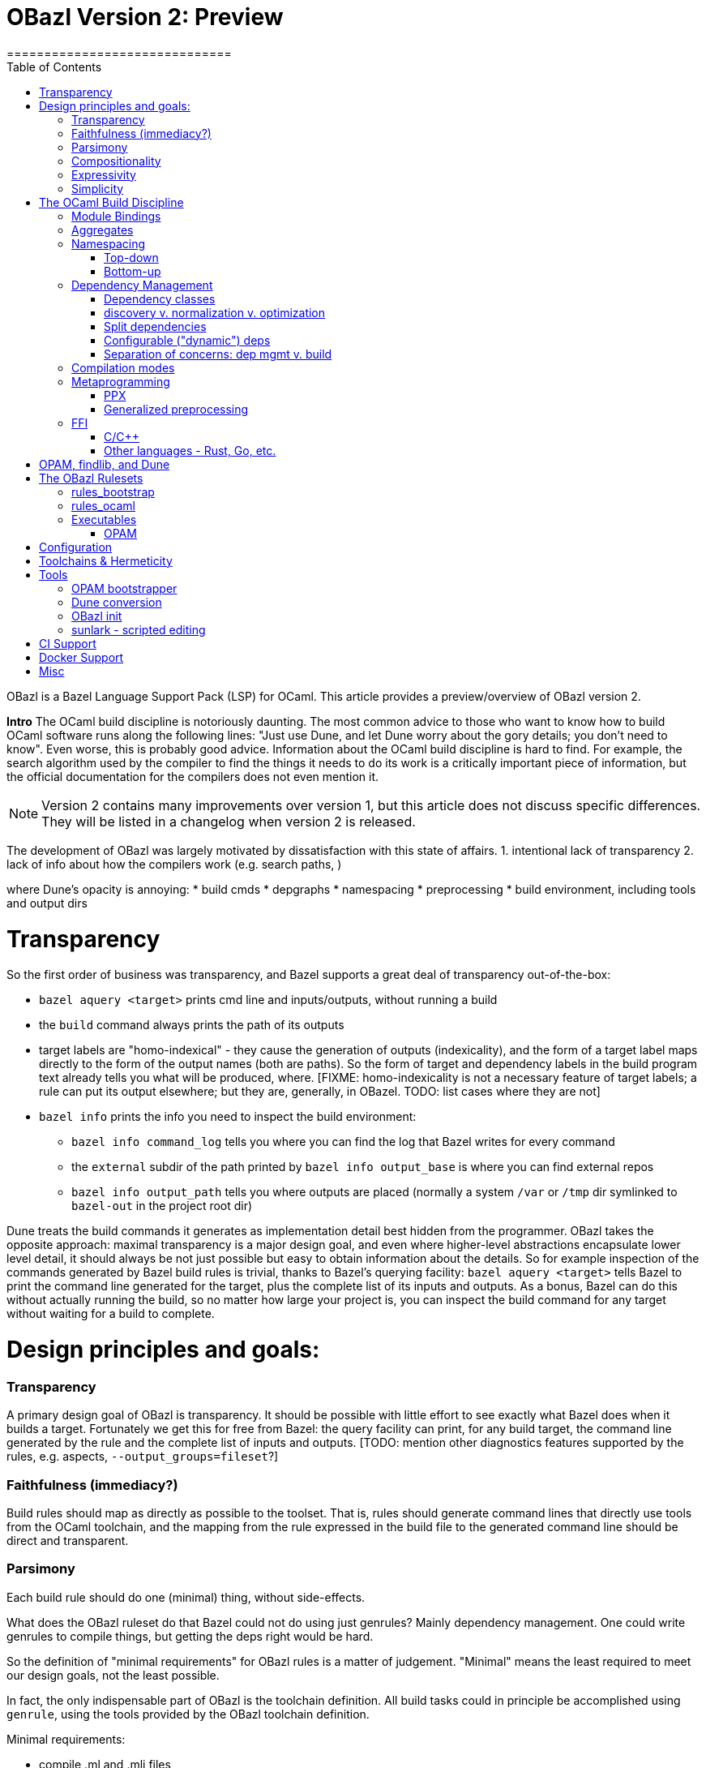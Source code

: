 = OBazl Version 2: Preview
==============================
:toc: left

OBazl is a Bazel Language Support Pack (LSP) for OCaml. This article
provides a preview/overview of OBazl version 2.

*Intro*
The OCaml build discipline is notoriously daunting. The most common
advice to those who want to know how to build OCaml software runs along
the following lines: "Just use Dune, and let Dune worry about the gory
details; you don't need to know". Even worse, this is probably good
advice. Information about the OCaml build discipline is hard to find.
For example, the search algorithm used by the compiler to find the
things it needs to do its work is a critically important piece of
information, but the official documentation for the compilers does not
even mention it.

NOTE: Version 2 contains many improvements over version 1, but this
article does not discuss specific differences. They will be listed in
a changelog when version 2 is released.


The development of OBazl was largely motivated by dissatisfaction with
this state of affairs. 1. intentional lack of transparency 2. lack of info about how the compilers work (e.g. search paths, )

where Dune's opacity is annoying:
* build cmds
* depgraphs
* namespacing
* preprocessing
* build environment, including tools and output dirs

= Transparency
So the first order of business was transparency, and Bazel supports a great deal of transparency out-of-the-box:

* `bazel aquery <target>` prints cmd line and inputs/outputs, without running a build
* the `build` command always prints the path of its outputs
* target labels are "homo-indexical" - they cause the generation of
  outputs (indexicality), and the form of a target label maps directly to
  the form of the output names (both are paths). So the form of target and dependency labels in the build program text already tells you what will be produced, where. [FIXME: homo-indexicality is not a necessary feature of target labels; a rule can put its output elsewhere; but they are, generally, in OBazel. TODO: list cases where they are not]
* `bazel info` prints the info you need to inspect the build environment:
  ** `bazel info command_log` tells you where you can find the log that Bazel writes for every command
  ** the `external` subdir of the path printed by `bazel info output_base` is where you can find external repos
  ** `bazel info output_path` tells you where outputs are placed
     (normally a system `/var` or `/tmp` dir symlinked to `bazel-out` in the
     project root dir)

Dune treats the build commands it generates as implementation detail
best hidden from the programmer. OBazl takes the opposite approach:
maximal transparency is a major design goal, and even where
higher-level abstractions encapsulate lower level detail, it should
always be not just possible but easy to obtain information about the
details. So for example inspection of the commands generated by Bazel
build rules is trivial, thanks to Bazel's querying facility: `bazel
aquery <target>` tells Bazel to print the command line generated for
the target, plus the complete list of its inputs and outputs. As a
bonus, Bazel can do this without actually running the build, so no
matter how large your project is, you can inspect the build command
for any target without waiting for a build to complete.

= Design principles and goals:

=== Transparency

A primary design goal of OBazl is transparency. It should be possible
  with little effort to see exactly what Bazel does when it builds a
  target. Fortunately we get this for free from Bazel: the query
  facility can print, for any build target, the command line generated
  by the rule and the complete list of inputs and outputs. [TODO:
  mention other diagnostics features supported by the rules, e.g.
  aspects, `--output_groups=fileset`?]

=== Faithfulness (immediacy?)

Build rules should map as directly as possible to the toolset. That
  is, rules should generate command lines that directly use tools from
  the OCaml toolchain, and the mapping from the rule expressed in the
  build file to the generated command line should be direct and
  transparent.

=== Parsimony

Each build rule should do one (minimal) thing, without side-effects.

What does the OBazl ruleset do that Bazel could not do using just
genrules? Mainly dependency management. One could write genrules to
compile things, but getting the deps right would be hard.

So the definition of "minimal requirements" for OBazl rules is a
matter of judgement. "Minimal" means the least required to meet our
design goals, not the least possible.

In fact, the only indispensable part of OBazl is the toolchain definition.
All build tasks could in principle be accomplished using `genrule`,
using the tools provided by the OBazl toolchain definition.

Minimal requirements:

* compile .ml and .mli files
* link archive files
* link executables
* link to C/C++ libs. this is not strictly speaking a requirement for
  OCaml; it's not something the compiler does, its something the
  linker does. But that's part of the standard build toolset and it is
  not something that can be handled separately, so it counts as a
  minimal requirement, even though most projects won't need it.
* manage dependencies automatically. a requirement not in the sense
  that builds would otherwise be impossible, since deps could always
  be handled manually, but rather a requirement imposed by a design
  goal, namely, make developing with OBazl as simple, clear, easy, etc.
  as possible.
* support for toolchain variants:
  ** opam installation
  ** standard direct installation w/o opam, e.g. via brew on Macos, apt-get, etc. (https://ocaml.org/docs/install.html)
  ** custom install from sources: https://github.com/ocaml/ocaml/blob/trunk/INSTALL.adoc


A truly minimal LSP for ocaml - or any language, for that matter -
would contain no build rules at all. The built-in `genrule` (general
rule), designed to run shell scripts, could in principal be used to
implement all the steps of any build, just as any build could be
expressed using nothing but shell scripts. The only indispensable part
of an LSP is the toolchain definition that is responsible for
integrating built tools (compilers, linkers, etc.) into the Bazel
system, so that they become available for use in `genrule` targets.

[Maybe we should introduce a concept of "core" or "kernel"
 functionality, since "minimal" is hard to pin down.]

To support clarity, simplicity, etc. a major design goal was to
implement a core set of rules with the simplest possible capabilities
needed to support composition of more powerful abstractions.

I'm struggling with how best to express this. But I can easily put it
in the negative: what we do _not_ want to do is what Dune does, namely
present only high-level stuff and keep the details behind the curtain.
We want to make it easy for the developer to always see exactly what
OBazl is doing, and we want to make it easy for developers to compose
builds, and even to e.g. write macros or custom rules compositionaly.

The task of the Bazel rule developer is to design function-like rules
that translate their arguments into the command line instructions that
drive the build tools. This frees the user from having to worry about
the precise syntax of build commands. In addition, build rules usually
automate dependency management, may implement additional
functionality. In the case of OCaml, the latter could include handling:

* the tasks required to support namespacing (Dune: "wrapped" libraries)
  ** renaming the namespaced modules to add the namespace prefix
  ** generating the _resolver_ module containing the module aliasing equations needed to support the namespace
* `PPX`  and other preprocessing tasks
*  the details involved in linking foreign-language libraries (usually via the standard C interface)


    Unix philosophy: each tool accomplishes one well-defined task.

    Parsimony: tasks are minimal

    Separation of Concerns

        One rule for each build task: sigs, modules, archives, executables

        Module deps v. Sig deps

Not minimal (or: not core) requirements:

* integrated generic preprocessing. The compilers do support preprocessing,
  but this is added functionality that has nothing to do with
  compiling OCaml code. All preprocessing can be handled separately,
  before the build. That's why it's call _pre_processing, after all.

To be clear, it is not that preprocessing support is not required; it
is just not required as a feature of the minimal OBazl rules.

* namespacing. Like preprocessing, support for namespacing is a
  practical requirement, but is not a minimal requirement. Namespacing
  can be implemented by hand, without special support from build
  tools.

* special support for OPAM pkgs

[The point of all this blather about minimal this-and-that is to emphasize
composiitonality; the rules start with the "kernel" functionality,
then we add stuff needed to make a nicer user experience, etc. It's
not always compositional on the surface; for example adding support
for ppx is not the result of composing a ppx element with a basic rule
element. Although we could have done it that way: define a
`ppx_transformation` rule responsible for running the transform, and
have the `ocaml_module` rule depend its output. Maybe I'll
implement that, if only for demo purposes.]

=== Compositionality


Build rules should be composable. The semantics of
  compositionality is simple: the meaning of the whole must be the sum
  of the meanings of the parts. But semantics alone is insufficient;
  we also want the language to be compositional. That is, it should be
  possible to read the compositionality of the build from the
  compositionality of the build program.

Reducing complexity and reptition by composing mashups. For common
patterns, OBazl provides predefined higher-level functionality, e.g.
ppx attributes.

* Case: ppx support

* Case: namespacing support (automatic renaming; autogenned resolvers)

* Case: common config patterns: linkall, keep_locs, etc. Both global
  and rule-specific, e.g. `@ocaml//noassert` v.
  `@ocaml//module/linkall` etc.

=== Expressivity

The build language (Starlark plus the OBazl rules)
  must allow the developer to express build structure clearly and at
  the desired level of abstraction, independently of the
  expressiveness of the compiler command line "language". For example,
  support for a "business concept" may be distributed across multiple
  files and directories; the language should allow the developer to
  express the concept, in the build language, in a way that abstracts
  from the details. See below [x] for an example.


OBazl can express composites that have no corresponding built
artifact. For example, the `ocaml_library` rule expresses the
composition of a list of modules and signatures (.cm[xo] and .cmi
files). The rule does not build anything, it just aggregates its input
dependencies; the output it delivers is its dependency graph, merged
and ordered. Furthermore, such a library may depend in other
`ocaml_library` targets. This makes it possible to express a build
structure in terms of whatever groupings make sense to the developer.
For example, the OCaml compiler Makefiles express similar
compositionality using rules like the following:

```
COMMON_CMI = $(UTILS_CMI) $(PARSING_CMI) $(TYPING_CMI) $(LAMBDA_CMI) $(COMP_CMI)
COMMON = $(UTILS) $(PARSING) $(TYPING) $(LAMBDA) $(COMP)
...
PARSING = \
  parsing/location.cmo \
  parsing/longident.cmo \
  ...
PARSING_CMI = \
  parsing/asttypes.cmi \
  parsing/parsetree.cmi
...
compilerlibs/ocamlcommon.cma: $(COMMON_CMI) $(COMMON)
    ... build action ...
```

One problem with this is that the rules for building the `.cmo` and
`.cmi` files may be listed just about anywhere - the codebase contains
48 Makefiles. With OBazl we can make this much more direct and
transparent. First of all, Bazel does not support Make-style pattern
rules - it will not infer a build rule from a file extension, for
example. The rules for building things are encoded in the OBazl rules,
and we must write one target (apply an OBazl rule) for each file we
want to compile. So we localize the rules for building modules and
signatures; for example the rule to build `parsing/location.cmo` is in
`parsing/BUILD.bazel`(here we use the `bootstrap` ruleset, but the
same principles apply to the standard `ocaml_` ruleset):

[source,bazel]
```
bootstrap_module(
    name   = "Location",
    struct = "location.ml",
    ...
```

(Yes, writing such rules by hand is tedious, but you only have to do
it once, and the OBazl toolset includes tools for automatically
generating such rules; see below.)

Then we add a `bootstrap_library` (equivalently for ordinary projects:
`ocaml_library)` target for each aggregate - in this case, we would
add (to `parsing/BUILD.bazel`):

[source,bazel]
```
bootstrap_library(name = "parsing", manifest = [":Location", "Longident", ...) ...)
```

Now our `ocamlcommon` archive can depend on these libraries:

[source,bazel]
```
bootstrap_archive(
    name = "ocamlcommon",
    mode = "bytecode",
    modules  = [
        "//utils",
        "//parsing",
        ...
        ])
```

Since an `ocaml_library` can contain other ocaml_libraries (i.e.
depend on the modules and signatures they aggregate), a hierarchy of
source code can easily be "rolled up" into a single target. For
example, suppose we have a concept (i.e. module) A whose dependency
graph contains code that can in turn be partitioned into several
distinct concepts, say B and C. With OBazl it is easy to implement
such code in a hierarchy of directories `a/b/c`, each of which
contains the source files supporting the concept. Then `a/BUILD.bazel`
might contain an `ocaml_library` target named `A` that depends on an
`ocaml_library` target named `B` defined in `a/b/BUILD.bazel`, which
would depend on an `ocaml_library` target named `C` defined in
`a/b/c/BUILD.bazel`. Client code that needs to use module A would then
depend on `//a:A`. For an example, see link:https://github.com/obazl/dev_obazl/tree/main/demos[TODO: ref
to demo].

== Simplicity

= The OCaml Build Discipline

NOTE: This section provides a high-level description the concepts
involved in building OCaml software, the problems OBazl tries to solve
and the concepts it relies on to solve them.


== Module Bindings

Interface + Implementation

`ocaml_signature`, `ocaml_module`

Module Bindings - Dune's link:https://dune.readthedocs.io/en/stable/variants.html?highlight=virtual%20modules#virtual-library[virtual libraries]

== Aggregates

library v. archive

In contrast to other build systems, and the OCaml community in
general, OBazl makes a distinction between the concepts `library` and `archive`.

An OBazl _library_ is just an aggregate - a collection of
compiled modules, signatures. An `ocaml_library` target lists its
contents in a `manifest` attribute: it constructs nothing and delivers
its contents as a list in dependency order.

An _archive_ is a library packaged as an OCaml archive (`.cma/.cmxa`)
file. Like an `ocaml_library`, an `ocaml_archive` target lists its
contents in a `manifest` attribute, but unlike `ocaml_library` it
executes a build action that constructs an OCaml archive. An
`ocaml_archive` may contain `ocaml_library` deps, but may not contain
other `ocaml_archive` deps (since the OCaml compiler will not accept
archives as input to an archive build command).

== Namespacing

=== Top-down



=== Bottom-up

* bottom-up ns does not automatically entail and aggregate. Aggregates
  containing namespaced modules must be explicitly defined, and they
  may contain a subset of the submodules in an ns, or submodules from
  multiple namespaces. IOW, aggregation and namespacing are orthogonal.

* clients cannot depend on a namespace; they can only depend on
  aggregates or singletons (modules, sigs).

* a change to a submodule in a ns will cause a recompile of any
  aggregate that contains it, and of anything that depends on the
  aggregate. but targets that depend on a submod directly will not be
  affected by changes to other submods in the ns. Whereas with a
  top-down ns, targets can only depend on the ns-aggregates, so any
  change in any submodule will force a recompile of all cllients.

* changing one submodule does not entail a rebuild of any sibling submodules.

* the user may provide a custom resolver module, which can be any
  module that contains the module aliasing equations needed to support
  the ns. submodules then just list this module's label in their `ns`
  attribute. This is what happens with the Stdlib modules of the
  compiler.

* supports direct dependency on individual submodules in the
  namespace. We cannot depend on a dotted module path, but we can
  depend on a module in a namespace, and we can use a naming
  convention to me it look like a dotted path. For example, the
  bazelized version of the OCaml compiler uses dotted names for the
  Stdlib; so the target name to compile the `buffer.ml` module of the
  stdlib is `Stdlib.Buffer`; to build it: `bazel build
  //stdlib/Stdlib.Buffer`. NB this is just a convention.

* normalized/optimized build files can be queried to show optimized
  dep graphs i.e. no spurious dependencies. I.e. if you depend on a a top-down
  `ocaml_ns_library`, the dep graph will show a dependency on all
  submodules in the ns lib. With bottom-up namespacing and optimized
  build files no spurious deps will be shown.
* OTOH, if you depend on the `ns_resolver` of a bottom-up namespace,
  the dep graph will not include the submodules, since the submodules
  depend on the resolver, not the other way around. So there are trade-offs.
  ** FIXME: is there a way to write a query that will show the
     submodules too? probably. can this be done by an aspect?

== Dependency Management

=== Dependency classes

* direct and indirect
* module v. interface
* config-time v. build-time v. compile-time v. runtime
* data v. code
* PPX co-dependencies

==== Optional dependencies

solves same problem as Dune's `(select ... from ...)` (
    link:https://dune.readthedocs.io/en/stable/concepts.html#alternative-dependencies["alternative dependencies"])

==== External Dependencies

handled by standard bazel mechanisms


=== discovery v. normalization v. optimization

=== Split dependencies

OCaml interface and implementation files for a given module may have very different dependency graphs.

Since OBazl supports separate builds of .ml and .mli files, users can
optimize by listing (as appropriate) only `cmi` deps for an `mli`
file. Note that dep analysis tools like `ocamldeps` and `codept` will
tell you which _modules_ an interface file depends on, but will not
indicate whether the dependency is in fact only on the `.cmi` file; so
this kind of optimization must generally be done by hand.

Since modules depend on sigs, but not the other way around, this means
that signature dep graphs can be built without causing the build of
any modules, and queries can show just the signature dependency graph
of a target.


=== Configurable ("dynamic") deps


=== Separation of concerns:  dep mgmt v. build

Build tasks involve explicit build commands, but they also always
involve a critical bit of information that is often hidden or only
implicit, namely the graph of the target's dependencies. Dependency
management is a well-known pain point for OCaml builds; the entire
dependency graph of a build target must be made available to the
compiler, and for archive and executable targets, must be listed
explicitly on the command line in dependency order. By and large,
managing dependencies by hand is infeasible for all but the most simple
projects.

The strategy for managing dependencies adopted by Bazel (and thus
OBazl) is starkly different from that of most other build systems.

[FIXME: three points:

* finding and listing deps as input to the build
* transparency of actual depgraphs (inspection using `query "deps(...)`, `aquery`, `--output_groups=closure`, etc.)
* how OBazl normalizes and propagates depgraphs, advantages compared to dune, e.g. ppx_codeps]

Many build systems, Dune included, conflate dependency _discovery_ and
the build process. For example, Makefiles for building OCaml projects
usually run `ocamldep` to generate `.depends` files listing
dependencies, and build targets depend on these dynamically generated
files. Dune build stanzas list direct dependencies, but indirect
dependencies are discovered (using `ocamldep`) and added to the build
dependency graph as part of the build process.

By contrast, Bazel enforces a strict separation between dependency
discovery and the build process. All dependencies must be explicitly
enumerated for Bazel before the build process begins; discovering and
adding a dependency in the course of the build process is disallowed.
This is a necessary feature of any hermetic (replicable) build
process: if you want to design a replicable experiment, you start by
fixing the initial conditions. Build systems that allow dynamic
discovery and injection of dependencies cannot guarantee hermeticity.  [WARNING: this is not accurate, to be revised]

The downside of having to explicitly enumerate the entire dependency
graph for a project is that you have to explicitly enumerate the
entire dependency graph for the project. But this is obviously a task
that can and should be addressed by a build tool, just as it is for
systems that do this discovery during the build process. The only
difference is that for Bazel we run the dependency discovery tool
_before_ the build process commences, and we record its results and
pass them as input to the build process.

Version 2 of OBazl includes tooling that can largely if not entirely
automate the enumeration of dependencies. Currently there are some
cases where it is difficult to discover all dependencies; for example
targets that involve lots of indirection, `-open` arguments and
`include` directives in source files. A goal of the OBazl project is
to perfect this tool so that can always emit complete and correct
dependency graphs.

Another notable feature of OBazl with respect to dependencies is that
we get correct ordering for free, so to speak. Dependency ordering for
compiler inputs, and for most build tools, is expressed syntactically,
as list ordering (which is in part why managing deps in such systems
is difficult). But OBazl maintains dependencies as a graph structure,
so ordering is expressed as hierarchy. The only way to express a
dependency of A on B is to list B explicitly in the `deps` attribute
of A; there is no way to express it as the list `B A`, as one must do
on the compiler command line. In particular, listing `["A", "B"] in a
`deps`` attribute does not express a dependency of B on A. In fact, it
could be the case that A depends on B (either directly or indirectly),
so when we serialize the graph derived from this list we will get `B
A`. It follows that dependencies can be listed in any order; you can
list them in alphabetical order if you wish.

The critical feature here is that Bazel provides out-of-the-box
support for merging dependency graphs. If your dependencies are
expressed as ordered lists, and you have multiple dependencies, then
you have the task of merging the ordered lists in such a way that
dependency order is maintained, which is non-trivial, since the same
item may occur in different contexts in more than one list. [TODO:
simple example]. Bazel provides a `depset` facility that handles such
merging automatically and efficiently. OBazl rules use depsets to
manage all dependencies.

deps that require special handling by the build engine: runtime data
deps; runtime code deps (plugins); ppx-codeps


== Compilation modes

== Metaprogramming

=== PPX

        Special `ppx_executable` rule
        PPX co-deps ("runtime" deps)

PPX support involves some "special" considerations.

* ppx args
* ppx_print
* ppx_codeps must be propagated - attached to the transformation output, then added to the deps for compilation

=== Generalized preprocessing

Minimal: use genrule. But since preprocessing, exp. ppx, is so common, OBazl comes with built-in support.


== FFI

=== C/C++

=== Other languages - Rust, Go, etc.



= OPAM, findlib, and Dune

These tools play a special role in the OCaml build discipline. They
are not necessary - one can build OCaml software without them - but
they are so widely used that any build system must accomodate them in
some manner.

Dune is the most widely-used OCaml build tool. OBazl provides tooling
to automate conversion from Dune to OBazl, and since OBazl can coexist
with Dune some support for automated maintenance is provided.

= The OBazl Rulesets

Core collection of primitives (build rules) that can be composed to accomplish any build task.

The most basic build tasks are compilation of interface and
implementation files, linking of archive files, and linking of
executables. OBazl includes one rule for each of these tasks, named
accordingly: `ocaml_signature`, `ocaml_module`, `ocaml_archive`, and
`ocaml_executable`.

Most real-world projects involve some additional tasks:

* preprocessing of source files, including but not limited to PPX transformations;
* renaming of source files to add a namespace prefix;
* generation of a `resolver` module (sometimes called a "map" file)
  containing the module aliasing equations required to make
  namespacing ("wrapped" libraries in Dune) work.

None of these tasks involve the OCaml toolchain, so (following the
Principle of Parsimony), OBazl does not include rules for them. They
can all accomplished using the standard `genrule` ("general rule")
provided by Bazel.

Here is an example of a simple build pipeline using only OBazl
primitives, to compile a namespaced module with a PPX transformation:

```
source file -> genrule to rename src -> genrule to execute ppx transform -> ocaml_module
```

In this example, the first step would use a shell command (`cp` or
`ln`), and the second step, running a PPX transform, would depend on
the output of another pipeline ending in an `ocaml_executable` that
produces the PPX executable. Both `genrule` steps would involve a
shell command that must be written by the programmer.

In this case Bazel would function more or less as a glorified Make; it
would analyze dependencies and invoke the build actions required by a
change in sources, but would delegate actual build responsibility to
the shell scripts written in the genrules (except for the final
`ocaml_*` rule). So this is not something one would do in practice.
Nonetheless, in principle such composable pipelines could be used to
build any OCaml project. But build files written at such a low level
of detail would be tedious to write, error-prone (since they involve
shell scripting), verbose, and hard to maintain. So in order to meet
its design goals (Ease of Use, etc.), OBazl extends some of its rules
to automate the most common build patterns in a more convenient and
expressive manner, and to take advantage of the Bazel's specialized
build API. For example, instead of passing the PPX executable to a
genrule (which runs a shell command that the developer must write)
that runs it as a separate task, we can pass it directly to the
`ocaml_module` rule via its `ppx` attribute, which has the effect of
directing the rule to run the transform and compiles output. The
transform will still be executed as a separate build _action_, but it
will be managed by the `ocaml_module` rule, so the developer doesn't
have to bother directly with the details of a shell command. The OBazl
rules have also been extended to automate namespacing, so that the
developer is responsible only for annotating the rules with attributes
indicating namespace membership, and OBazl takes care of the rest.

NB: compositionality:  rules v. build actions

OBazl includes two rulesets:

* a `bootstrap` ruleset (rule names prefixed by `bootstrap_`)
* the standard ruleset (rule names prefixed by `ocaml_` or `ppx_`)

== rules_bootstrap

The `bootstrap` ruleset is a special case. It is designed expressly
and solely to support building the OCaml compiler. Building the
compiler requires bootstrapping: the build rules cannot rely on an
OCaml compiler to build the OCaml compiler. Instead they must first
compile the bootstrapping compiler, which is written in C, and then
use it to compile the OCaml sources and produce an OCaml compiler
proper. The standard OBazl ruleset cannot be used to build the
compiler, since it depends on an already-built compiler.

The `bootstrap` ruleset uses a stripped-down version of the standard
ruleset, and replaces the standard toolchain with a toolchain that
uses the bootstrapping tools. The compiler code does not use PPX
preprocessing, and uses only a single hand-coded namespace (the
Stdlib), so it does not need support for general namespacing. So the
bootstrap rules use the same code as the standard ruleset, except that
everything not necessary to build the compiler is stripped out.
Consequently the bootstrap rules are much simpler than the standard
rules, and users interested in knowing how OBazl works should start by
studying the bootstrap rules.

Because the `bootstrap` ruleset is designed only to be used in
building the compiler, it is not distributed with the OBazl package,
nor is it independently downloadable. Instead it is included directly
in the link:https://github.com/obazl-repository/ocaml[OBazl fork of the compiler].

== rules_ocaml
The standard `obazl_rules_ocaml` ruleset can be thought of as a layer
that sits on top of and extends the bootstrap ruleset. It adds support for:

* PPX processing, including automated management of so-called "runtime dependencies"

* Generalized namespacing (automatic generation of "ns resolver"
  modules) to compliment the automatic module renaming supported by
  the bootstrap rules.

* Contingent dependencies - selection of dependencies based on configuration state
  ** corresponds to Dune's "alternative dependencies" using `(select ... from ...)`
  ** no special syntax or functionality is involved; dependencies may
     be selected using Bazel's standard, generic `select` function
  ** NB: this is just a matter of using Bazel's `select` function for deps, so it is available in the bootstrap ruleset.

* Full control over module bindings
  ** A module rule can select any implementation file for binding to
     any particular signature (.cmi) file, based on configuration
     settings; for example, binding `clock.cmi` to a platform-specific
     implementation e.g. `clock_linux.ml` is expressible using a
     simple `select` statement on a single `ocaml_module` target.
  ** Eliminates need for
     link:https://dune.readthedocs.io/en/stable/variants.html?highlight=virtual%20modules#virtual-library["virtual
     libraries"]. Module bindings like this need not be delayed to
     link-time.


== Executables


=== OPAM

Version 1 depended on the `ocmlfind` program and thus on opam metadata
files at build time. Version 2 removes the dependency on `ocamlfind`
and does not depend on any OPAM tools or metadata at build time. Projects may depend
on the compiled files produced by OPAM, which are imported by the
build files produced by the new opam bootstrap tool.

The opam bootstrapping tool writes build files for each OPAM package,
whch makes them just like any other dep. The build files use rule
`ocaml_import` to import the files compiled under the control of `opam
install`. Once those build files are in place, nothing special need be
done to depend on opam packages; all you need is the target label.


= Configuration

    Predefined global configs: `@ocaml//debug`, `@ocaml//module/linkall`, etc.

= Toolchains & Hermeticity

= Tools

== OPAM bootstrapper
* an OPAM bootstrap tool that generates BUILD.bazel files and corresponding repository rules for all packages in the current OPAM switch

== Dune conversion
* a conversion tool that converts dune files to BUILD.bazel files;
     some hand-editing may be required for dune files that contain
     complex `rule` stanzas

== OBazl init
* a conversion tool that generates BUILD.bazel files from scratch
     for any directory containing OCaml source files. The generated
     targets contain dependencies derived from running `codept`, which
     may need to be hand-edited; in addition, namespacing must be
     added by hand.

== sunlark - scripted editing
* a tool that supports scripted (in Scheme) batch editing of BUILD.bazel files


= CI Support

= Docker Support

= Misc

* eliminates need for Dune's `install` stanza
  * dependencies on executables or other built outputs can be
    expressed directly; no need to install and then refer
* supports direct expression of various things that are hard to express in Dune, or that require "tricks"
  ** use of "alternative dependencies" with bogus (empty) libraries in the test condition, to emulate genuine conditional deps (example: tezos `src/bin_node/dune`)
  ** with dune, dependencies on built outputs may require expicit
    hand-coded reference to the build output directory tree; with
    OBazl all such deps can be expressed directly as ordinary target
    deps.  Example: tezos `src/lib_protocol_compiler/dune` contains:

```
    (rule
        ...
           %{dep:.tezos_protocol_registerer.objs/byte/tezos_protocol_registerer__Registerer.cmi}
    ...)
    ...
    (library
     (name tezos_protocol_registerer)
     (public_name tezos-protocol-compiler.registerer)
     ...
```

With OBazl this reference would look something like:
`//src/lib_protoco_compiler:Registerer_cmi`, referencing the
`ocaml_signature` rule responsible for producing the `cmi` file.

What problems does OBazl solve? What can it do that Dune cannot do, or can only do with difficulty?

* virtual modules/libs (http://rgrinberg.com/posts/virtual-libraries/#id4)
* bottom-up namespacing
* cmi deps
* granularity
  ** build one submodule in an ns aggregate
  ** build and inspect cmi-only dep graphs
* hermeticity

